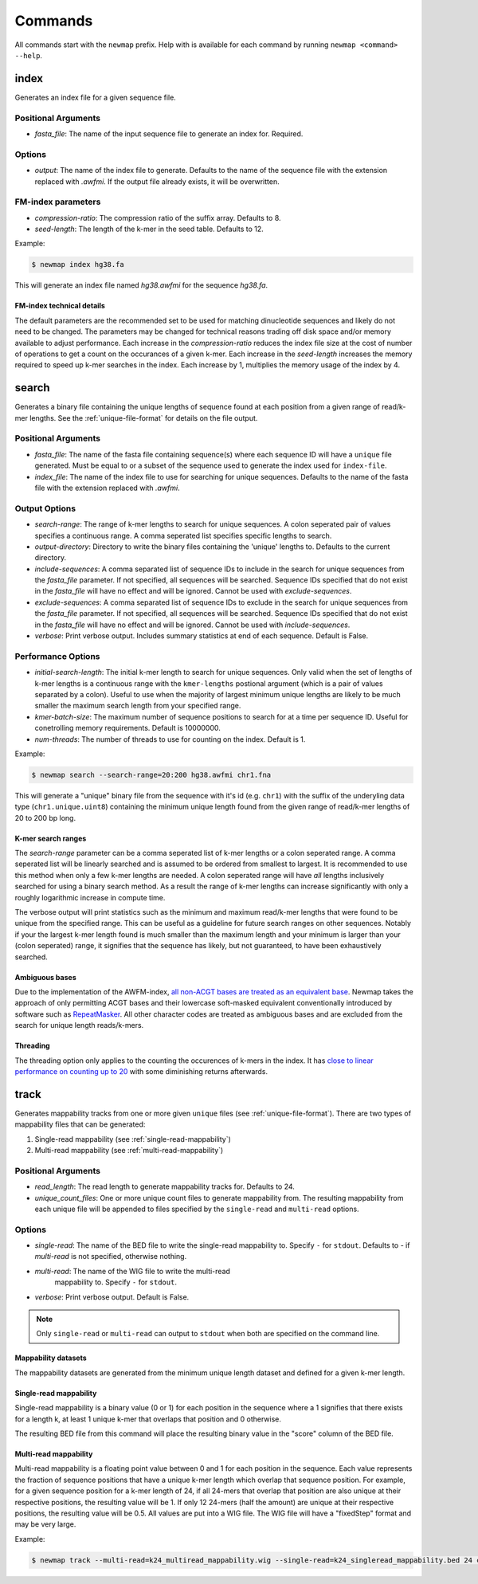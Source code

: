 .. _commands:

Commands
========

All commands start with the ``newmap`` prefix. Help with is available for each
command by running ``newmap <command> --help``.

.. _index:

--------------
index
--------------
Generates an index file for a given sequence file.

Positional Arguments
--------------------
- `fasta_file`: The name of the input sequence file to generate an index for. Required.

Options
-------
- `output`: The name of the index file to generate. Defaults to the name of the
  sequence file with the extension replaced with `.awfmi`. If the output file
  already exists, it will be overwritten.

FM-index parameters
-------------------
- `compression-ratio`: The compression ratio of the suffix array. Defaults to 8.
- `seed-length`: The length of the k-mer in the seed table. Defaults to 12.

Example:

.. code-block:: console

    $ newmap index hg38.fa

This will generate an index file named `hg38.awfmi` for the sequence `hg38.fa`.

FM-index technical details
^^^^^^^^^^^^^^^^^^^^^^^^^^
The default parameters are the recommended set to be used for matching
dinucleotide sequences and likely do not need to be changed. The parameters may
be changed for technical reasons trading off disk space and/or memory available
to adjust performance. Each increase in the `compression-ratio`
reduces the index file size at the cost of number of operations to get a count
on the occurances of a given k-mer. Each increase in the
`seed-length` increases the memory required to speed up k-mer
searches in the index. Each increase by 1, multiplies the memory usage of the
index by 4.


.. _search:

--------------
search
--------------
Generates a binary file containing the unique lengths of sequence found at each
position from a given range of read/k-mer lengths. See the
:ref:`unique-file-format` for details on the file output.

Positional Arguments
--------------------
- `fasta_file`: The name of the fasta file containing sequence(s) where each
  sequence ID will have a ``unique`` file generated. Must be equal to or a
  subset of the sequence used to generate the index used for ``index-file``.
- `index_file`: The name of the index file to use for searching for unique
  sequences. Defaults to the name of the fasta file with the extension replaced
  with `.awfmi`.

Output Options
--------------
- `search-range`: The range of k-mer lengths to search for unique sequences. A
  colon seperated pair of values specifies a continuous range. A comma
  seperated list specifies specific lengths to search.
- `output-directory`: Directory to write the binary files containing the
  'unique' lengths to. Defaults to the current directory.
- `include-sequences`: A comma separated list of sequence IDs to include in the
  search for unique sequences from the `fasta_file` parameter. If not
  specified, all sequences will be searched. Sequence IDs specified that do not
  exist in the `fasta_file` will have no effect and will be ignored. Cannot be
  used with `exclude-sequences`.
- `exclude-sequences`: A comma separated list of sequence IDs to exclude in the
  search for unique sequences from the `fasta_file` parameter. If not
  specified, all sequences will be searched. Sequence IDs specified that do not
  exist in the `fasta_file` will have no effect and will be ignored. Cannot be
  used with `include-sequences`.
- `verbose`: Print verbose output. Includes summary statistics at end of each
  sequence. Default is False.

Performance Options
-------------------
- `initial-search-length`: The initial k-mer length to search for unique
  sequences. Only valid when the set of lengths of k-mer lengths is a
  continuous range with the ``kmer-lengths`` postional argument (which is a
  pair of values separated by a colon). Useful to use when the majority of
  largest minimum unique lengths are likely to be much smaller the maximum
  search length from your specified range.
- `kmer-batch-size`: The maximum number of sequence positions to search for at
  a time per sequence ID. Useful for conetrolling memory requirements. Default
  is 10000000.
- `num-threads`: The number of threads to use for counting on the index.
  Default is 1.

Example:

.. code-block:: console

    $ newmap search --search-range=20:200 hg38.awfmi chr1.fna

This will generate a "unique" binary file from the sequence with it's id (e.g.
``chr1``) with the suffix of the underyling data type (``chr1.unique.uint8``)
containing the minimum unique length found from the given range of read/k-mer
lengths of 20 to 200 bp long.

K-mer search ranges
^^^^^^^^^^^^^^^^^^^

The `search-range` parameter can be a comma seperated list of k-mer lengths or
a colon seperated range. A comma seperated list will be linearly searched and
is assumed to be ordered from smallest to largest. It is recommended to use
this method when only a few k-mer lengths are needed. A colon seperated range
will have `all` lengths inclusively searched for using a binary search method.
As a result the range of k-mer lengths can increase significantly with only a
roughly logarithmic increase in compute time.

The verbose output will print statistics such as the minimum and maximum
read/k-mer lengths that were found to be unique from the specified range. This
can be useful as a guideline for future search ranges on other sequences.
Notably if your the largest k-mer length found is much smaller than the maximum
length and your minimum is larger than your (colon seperated) range, it
signifies that the sequence has likely, but not guaranteed, to have been
exhaustively searched.

Ambiguous bases
^^^^^^^^^^^^^^^

Due to the implementation of the AWFM-index, `all non-ACGT bases are treated as
an equivalent base
<https://almob.biomedcentral.com/articles/10.1186/s13015-021-00204-6/tables/1>`_.
Newmap takes the approach of only permitting ACGT bases and their lowercase
soft-masked equivalent conventionally introduced by software such as
`RepeatMasker <https://www.repeatmasker.org>`_. All other character codes are
treated as ambiguous bases and are excluded from the search for unique
length reads/k-mers.

Threading
^^^^^^^^^

The threading option only applies to the counting the occurences of k-mers in
the index. It has `close to linear performance on counting up to 20
<https://almob.biomedcentral.com/articles/10.1186/s13015-021-00204-6#Sec23>`_
with some diminishing returns afterwards.


.. _track:

--------------------
track
--------------------
Generates mappability tracks from one or more given ``unique`` files (see
:ref:`unique-file-format`). There are two types of mappability files that can
be generated:

1. Single-read mappability (see :ref:`single-read-mappability`)
2. Multi-read mappability (see :ref:`multi-read-mappability`)

Positional Arguments
--------------------
- `read_length`: The read length to generate mappability tracks for. Defaults
  to 24.
- `unique_count_files`: One or more unique count files to generate mappability
  from. The resulting mappability from each unique file will be appended to
  files specified by the ``single-read`` and ``multi-read``
  options.

Options
-------

- `single-read`: The name of the BED file to write the single-read
  mappability to. Specify ``-`` for ``stdout``. Defaults to `-` if
  `multi-read` is not specified, otherwise nothing.
- `multi-read`: The name of the WIG file to write the multi-read
   mappability to. Specify ``-`` for ``stdout``.
- `verbose`: Print verbose output. Default is False.

.. note::

    Only ``single-read`` or ``multi-read`` can output to ``stdout`` when both are specified on the command line.


Mappability datasets
^^^^^^^^^^^^^^^^^^^^
The mappability datasets are generated from the minimum unique length dataset
and defined for a given k-mer length.

.. _single-read-mappability:

Single-read mappability
^^^^^^^^^^^^^^^^^^^^^^^
Single-read mappability is a binary value (0 or 1) for each position in the
sequence where a 1 signifies that there exists for a length k, at least 1
unique k-mer that overlaps that position and 0 otherwise.

The resulting BED file from this command will place the resulting binary value
in the "score" column of the BED file.

.. _multi-read-mappability:

Multi-read mappability
^^^^^^^^^^^^^^^^^^^^^^
Multi-read mappability is a floating point value between 0 and 1 for each
position in the sequence. Each value represents the fraction of sequence
positions that have a unique k-mer length which overlap that sequence position.
For example, for a given sequence position for a k-mer length of 24, if all
24-mers that overlap that position are also unique at their respective
positions, the resulting value will be 1. If only 12 24-mers (half the amount)
are unique at their respective positions, the resulting value will be 0.5.
All values are put into a WIG file. The WIG file will have a "fixedStep" format
and may be very large.

Example:

.. code-block:: console

    $ newmap track --multi-read=k24_multiread_mappability.wig --single-read=k24_singleread_mappability.bed 24 chr*.unique.uint8
